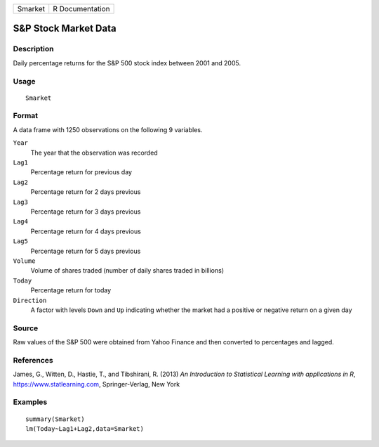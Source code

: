 ======= ===============
Smarket R Documentation
======= ===============

S&P Stock Market Data
---------------------

Description
~~~~~~~~~~~

Daily percentage returns for the S&P 500 stock index between 2001 and
2005.

Usage
~~~~~

::

   Smarket

Format
~~~~~~

A data frame with 1250 observations on the following 9 variables.

``Year``
   The year that the observation was recorded

``Lag1``
   Percentage return for previous day

``Lag2``
   Percentage return for 2 days previous

``Lag3``
   Percentage return for 3 days previous

``Lag4``
   Percentage return for 4 days previous

``Lag5``
   Percentage return for 5 days previous

``Volume``
   Volume of shares traded (number of daily shares traded in billions)

``Today``
   Percentage return for today

``Direction``
   A factor with levels ``Down`` and ``Up`` indicating whether the
   market had a positive or negative return on a given day

Source
~~~~~~

Raw values of the S&P 500 were obtained from Yahoo Finance and then
converted to percentages and lagged.

References
~~~~~~~~~~

James, G., Witten, D., Hastie, T., and Tibshirani, R. (2013) *An
Introduction to Statistical Learning with applications in R*,
https://www.statlearning.com, Springer-Verlag, New York

Examples
~~~~~~~~

::

   summary(Smarket)
   lm(Today~Lag1+Lag2,data=Smarket)
